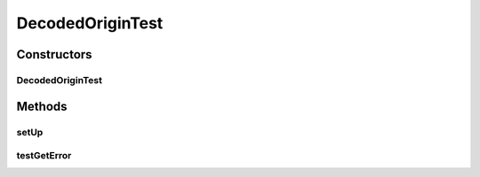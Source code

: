.. java:import:: ca.nengo.model.nef NEFEnsemble

.. java:import:: ca.nengo.model.nef.impl DecodedOrigin

.. java:import:: ca.nengo.model.nef.impl NEFEnsembleFactoryImpl

.. java:import:: ca.nengo.util MU

.. java:import:: junit.framework TestCase

DecodedOriginTest
=================

.. java:package:: ca.nengo.model.nef.impl
   :noindex:

.. java:type:: public class DecodedOriginTest extends TestCase

   Unit tests for DecodedOrigin.

   :author: Bryan Tripp

Constructors
------------
DecodedOriginTest
^^^^^^^^^^^^^^^^^

.. java:constructor:: public DecodedOriginTest(String arg0)
   :outertype: DecodedOriginTest

   :param arg0:

Methods
-------
setUp
^^^^^

.. java:method:: protected void setUp() throws Exception
   :outertype: DecodedOriginTest

   **See also:** :java:ref:`junit.framework.TestCase.setUp()`

testGetError
^^^^^^^^^^^^

.. java:method:: public void testGetError()
   :outertype: DecodedOriginTest

   Test method for \ :java:ref:`ca.nengo.model.nef.impl.DecodedOrigin.getError()`\ .

